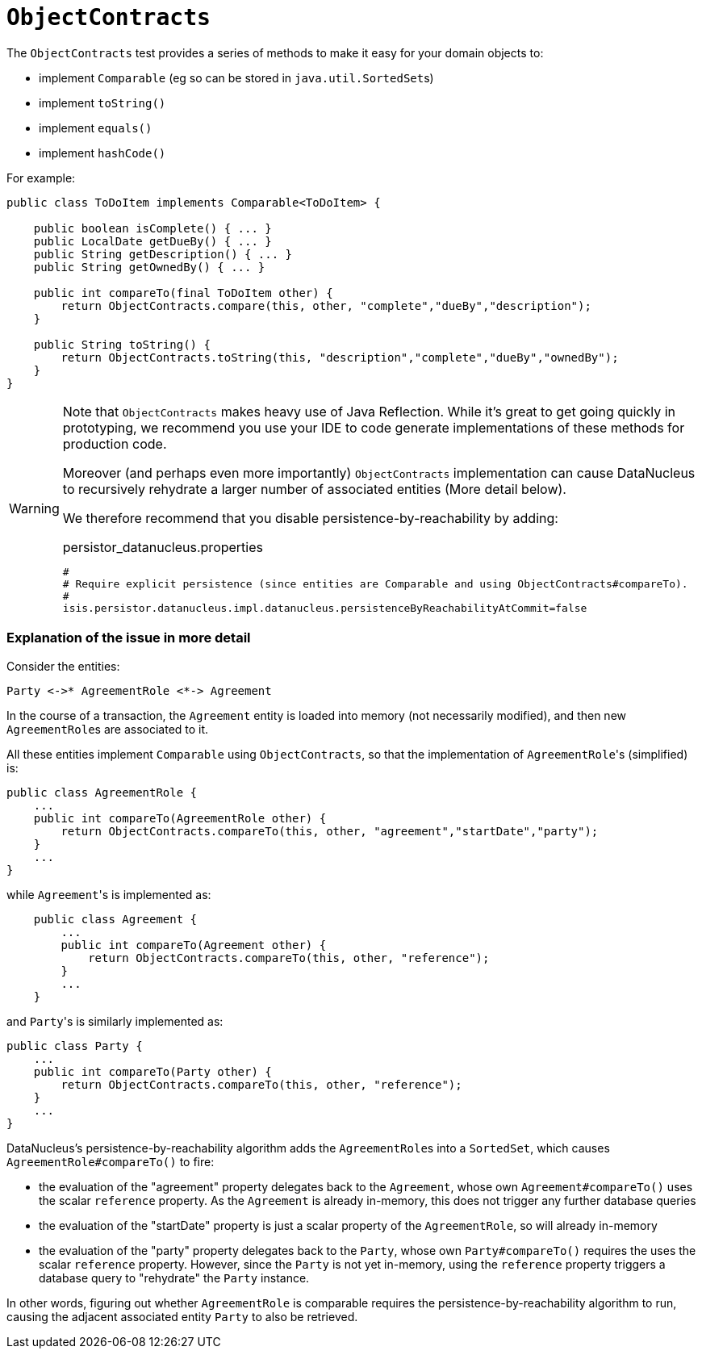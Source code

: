 = anchor:reference-classes_utility_manpage-[]`ObjectContracts`
:Notice: Licensed to the Apache Software Foundation (ASF) under one or more contributor license agreements. See the NOTICE file distributed with this work for additional information regarding copyright ownership. The ASF licenses this file to you under the Apache License, Version 2.0 (the "License"); you may not use this file except in compliance with the License. You may obtain a copy of the License at. http://www.apache.org/licenses/LICENSE-2.0 . Unless required by applicable law or agreed to in writing, software distributed under the License is distributed on an "AS IS" BASIS, WITHOUT WARRANTIES OR  CONDITIONS OF ANY KIND, either express or implied. See the License for the specific language governing permissions and limitations under the License.
:_basedir: ../
:_imagesdir: images/



The `ObjectContracts` test provides a series of methods to make it easy for your domain objects to:

* implement `Comparable` (eg so can be stored in ``java.util.SortedSet``s)
* implement `toString()`
* implement `equals()`
* implement `hashCode()`

For example:

[source,java]
----
public class ToDoItem implements Comparable<ToDoItem> {

    public boolean isComplete() { ... }
    public LocalDate getDueBy() { ... }
    public String getDescription() { ... }
    public String getOwnedBy() { ... }

    public int compareTo(final ToDoItem other) {
        return ObjectContracts.compare(this, other, "complete","dueBy","description");
    }

    public String toString() {
        return ObjectContracts.toString(this, "description","complete","dueBy","ownedBy");
    }
}
----

[WARNING]
====
Note that `ObjectContracts` makes heavy use of Java Reflection.  While it's great to get going quickly in prototyping, we recommend you use your IDE to code generate implementations of these methods for production code.

Moreover (and perhaps even more importantly) `ObjectContracts` implementation can cause DataNucleus to recursively rehydrate a larger number of associated entities (More detail below).

We therefore recommend that you disable persistence-by-reachability by adding:

[source,ini]
.persistor_datanucleus.properties
----
#
# Require explicit persistence (since entities are Comparable and using ObjectContracts#compareTo).
#
isis.persistor.datanucleus.impl.datanucleus.persistenceByReachabilityAtCommit=false
----

====

### Explanation of the issue in more detail

Consider the entities:

    Party <->* AgreementRole <*-> Agreement

In the course of a transaction, the `Agreement` entity is loaded into memory (not necessarily modified), and then new ``AgreementRole``s are associated to it.

All these entities implement `Comparable` using `ObjectContracts`, so that the implementation of ``AgreementRole``'s (simplified) is:

[source,java]
----
public class AgreementRole {
    ...
    public int compareTo(AgreementRole other) {
        return ObjectContracts.compareTo(this, other, "agreement","startDate","party");
    }
    ...
}
----

while ``Agreement``'s is implemented as:

[source,java]
----
    public class Agreement {
        ...
        public int compareTo(Agreement other) {
            return ObjectContracts.compareTo(this, other, "reference");
        }
        ...
    }
----

and ``Party``'s is similarly implemented as:

[source,java]
----
public class Party {
    ...
    public int compareTo(Party other) {
        return ObjectContracts.compareTo(this, other, "reference");
    }
    ...
}
----

DataNucleus's persistence-by-reachability algorithm adds the ``AgreementRole``s into a `SortedSet`, which causes `AgreementRole#compareTo()` to fire:

* the evaluation of the "agreement" property delegates back to the `Agreement`, whose own `Agreement#compareTo()` uses the scalar `reference` property.  As the `Agreement` is already in-memory, this does not trigger any further database queries

* the evaluation of the "startDate" property is just a scalar property of the `AgreementRole`, so will already in-memory

* the evaluation of the "party" property delegates back to the `Party`, whose own `Party#compareTo()` requires the uses the scalar `reference` property.  However, since the `Party` is not yet in-memory, using the `reference` property triggers a database query to "rehydrate" the `Party` instance.

In other words, figuring out whether `AgreementRole` is comparable requires the persistence-by-reachability algorithm to run, causing the adjacent associated entity `Party` to also be retrieved.
